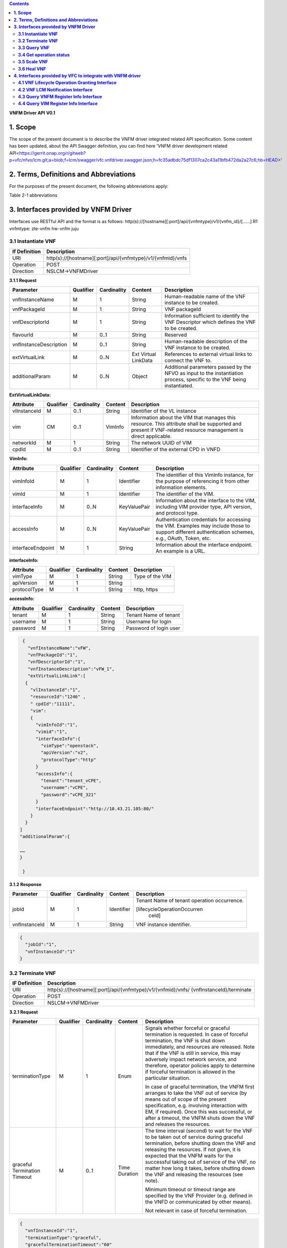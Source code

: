 .. contents::
   :depth: 3
..

**VNFM Driver API**
**V0.1**

**1.  Scope**
==============
The scope of the present document is to describe the VNFM driver integrated related API specification.
Some content has been updated, about the API Swagger definition, you can find
here 'VNFM driver development related API<https://gerrit.onap.org/r/gitweb?p=vfc/nfvo/lcm.git;a=blob;f=lcm/swagger/vfc.vnfdriver.swagger.json;h=fc35adbdc75df1307ca2c43a11bfb472da2a27c6;hb=HEAD>'


**2.  Terms, Definitions and Abbreviations**
============================================

For the purposes of the present document, the following abbreviations apply:

+-------------+-----------------------------------------------+
|Abbreviation |                                               |
+-------------+-----------------------------------------------+
|NFVO         |Network Function Virtualization Orchestrator  |
+-------------+-----------------------------------------------+
|VNFM         |Virtual Network Function Manager               |
+-------------+-----------------------------------------------+
|VNF          |Virtual Network Function                       |
+-------------+-----------------------------------------------+

Table 2-1 abbreviations


**3.  Interfaces provided by VNFM Driver**
==========================================

Interfaces use RESTful API and the format is as follows:
http(s)://[hostname][:port]/api/{vnfmtype}/v1/{vnfm_id}/[……]
R1 vnfmtype:
zte-vnfm
hw-vnfm
juju

**3.1  Instantiate VNF**
------------------------

+--------------+--------------------------------------------------------------+
|If Definition | Description                                                  |
+==============+==============================================================+
|URI           | http(s)://[hostname][:port]/api/{vnfmtype}/v1/{vnfmid}/vnfs  |
+--------------+--------------------------------------------------------------+
|Operation     | POST                                                         |
+--------------+--------------------------------------------------------------+
|Direction     | NSLCM->VNFMDriver                                            |
+--------------+--------------------------------------------------------------+

**3.1.1  Request**

+-----------------------+------------+-------------+----------+------------------------------+
| Parameter             | Qualifier  | Cardinality | Content  | Description                  |
+=======================+============+=============+==========+==============================+
| vnfInstanceName       | M          | 1           | String   | Human-readable name  of the  |
|                       |            |             |          | VNF instance to be created.  |
+-----------------------+------------+-------------+----------+------------------------------+
| vnfPackageId          | M          | 1           | String   | VNF packageId                |
+-----------------------+------------+-------------+----------+------------------------------+
| vnfDescriptorId       | M          | 1           | String   | Information  sufficient  to  |
|                       |            |             |          | identify the VNF Descriptor  |
|                       |            |             |          | which  defines  the  VNF  to |
|                       |            |             |          | be created.                  |
+-----------------------+------------+-------------+----------+------------------------------+
| flavourId             | M          | 0..1        | String   | Reserved                     |
+-----------------------+------------+-------------+----------+------------------------------+
|vnfInstanceDescription | M          | 0..1        | String   | Human-readable               |
|                       |            |             |          | description  of  the  VNF    |
|                       |            |             |          | instance to be created.      |
+-----------------------+------------+-------------+----------+------------------------------+
| extVirtualLink        | M          | 0..N        | Ext      | References  to  external     |
|                       |            |             | Virtual  | virtual links to connect the |
|                       |            |             | LinkData | VNF to.                      |
+-----------------------+------------+-------------+----------+------------------------------+
| additionalParam       | M          | 0..N        | Object   |Additional  parameters        |
|                       |            |             |          |passed  by  the  NFVO  as     |
|                       |            |             |          |input  to  the  instantiation |
|                       |            |             |          |process,  specific  to  the   |
|                       |            |             |          |VNF being instantiated.       |
+-----------------------+------------+-------------+----------+------------------------------+

**ExtVirtualLinkData:**

+--------------+------------+-------------+----------+----------------------------------------+
| Attribute    | Qualifier  | Cardinality | Content  | Description                            |
+==============+============+=============+==========+========================================+
| vlInstanceId | M          | 0..1        | String   | Identifier of the VL instance          |
+--------------+------------+-------------+----------+----------------------------------------+
| vim          | CM         | 0..1        | VimInfo  | Information about the VIM that         |
|              |            |             |          | manages this resource.                 |
|              |            |             |          | This attribute shall be supported      |
|              |            |             |          | and present if VNF-related resource    |
|              |            |             |          | management is direct applicable.       |
+--------------+------------+-------------+----------+----------------------------------------+
| networkId    | M          | 1           | String   | The network UUID of VIM                |
+--------------+------------+-------------+----------+----------------------------------------+
| cpdId        | M          | 0..1        | String   | Identifier of the external CPD in VNFD |
+--------------+------------+-------------+----------+----------------------------------------+

**VimInfo:**

+------------------+------------+-------------+--------------+------------------------------------------------+
| Attribute        | Qualifier  | Cardinality | Content      | Description                                    |
+==================+============+=============+==============+================================================+
| vimInfoId        | M          | 1           | Identifier   | The identifier of this VimInfo instance,       |
|                  |            |             |              | for the purpose of referencing it from         |
|                  |            |             |              | other information elements.                    |
+------------------+------------+-------------+--------------+------------------------------------------------+
| vimId            | M          | 1           | Identifier   | The identifier of the VIM.                     |
+------------------+------------+-------------+--------------+------------------------------------------------+
| interfaceInfo    | M          | 0..N        | KeyValuePair | Information about the interface to the         |
|                  |            |             |              | VIM, including VIM provider type, API          |
|                  |            |             |              | version, and protocol type.                    |
+------------------+------------+-------------+--------------+------------------------------------------------+
| accessInfo       | M          | 0..N        | KeyValuePair | Authentication credentials for accessing the   |
|                  |            |             |              | VIM. Examples may include those to support     |
|                  |            |             |              | different authentication schemes, e.g., OAuth, |
|                  |            |             |              | Token, etc.                                    |
+------------------+------------+-------------+--------------+------------------------------------------------+
|interfaceEndpoint | M          | 1           | String       | Information about the interface endpoint. An   |
|                  |            |             |              | example is a URL.                              |
+------------------+------------+-------------+--------------+------------------------------------------------+


**interfaceInfo:**

+--------------+------------+-------------+----------+-------------------------------+
| Attribute    | Qualifier  | Cardinality | Content  | Description                   |
+==============+============+=============+==========+===============================+
| vimType      | M          | 1           | String   | Type of the VIM               |
+--------------+------------+-------------+----------+-------------------------------+
| apiVersion   | M          | 1           | String   |                               |
+--------------+------------+-------------+----------+-------------------------------+
| protocolType | M          | 1           | String   | http, https                   |
+--------------+------------+-------------+----------+-------------------------------+


**accessInfo:**

+--------------+------------+-------------+----------+-------------------------------+
| Attribute    | Qualifier  | Cardinality | Content  | Description                   |
+==============+============+=============+==========+===============================+
| tenant       | M          | 1           | String   | Tenant Name of tenant         |
+--------------+------------+-------------+----------+-------------------------------+
| username     | M          | 1           | String   | Username for login            |
+--------------+------------+-------------+----------+-------------------------------+
| password     | M          | 1           | String   | Password of login user        |
+--------------+------------+-------------+----------+-------------------------------+

.. code-block:: none

   {
     "vnfInstanceName":"vFW",
     "vnfPackageId":"1",
     "vnfDescriptorId":"1",
     "vnfInstanceDescription":"vFW_1",
     "extVirtualLinkLink":[
    {
      "vlInstanceId":"1",
      "resourceId":"1246" ,
      " cpdId":"11111",
      "vim":
      {
        "vimInfoId":"1",
        "vimid":"1",
        "interfaceInfo":{
          "vimType":"openstack",
          "apiVersion":"v2",
          "protocolType":"http"
        }
        "accessInfo":{
          "tenant":"tenant_vCPE",
          "username":"vCPE",
          "password":"vCPE_321"
        }
        "interfaceEndpoint":"http://10.43.21.105:80/"
      }
    }
  ]
  "additionalParam":{

  ……
  }

   }


**3.1.2  Response**

+-------------------+------------+-------------+-----------+-------------------------------+
| Parameter         | Qualifier  | Cardinality | Content   | Description                   |
+===================+============+=============+===========+===============================+
| jobId             | M          | 1           | Identifier| Tenant Name of tenant         |
|                   |            |             |           | operation occurrence.         |
|                   |            |             |           |                               |
|                   |            |             |           | [lifecycleOperationOccurren   |
|                   |            |             |           |  ceId]                        |
+-------------------+------------+-------------+-----------+-------------------------------+
| vnfInstanceId     | M          | 1           | String    | VNF instance identifier.      |
+-------------------+------------+-------------+-----------+-------------------------------+

.. code-block:: json

   {
     "jobId":"1",
     "vnfInstanceId":"1"
   }

**3.2  Terminate VNF**
----------------------

+---------------+------------------------------------------------------------------+
| IF Definition |  Description                                                     |
+===============+==================================================================+
| URI           | http(s)://[hostname][:port]/api/{vnfmtype}/v1/{vnfmid}/vnfs/     |
|               | {vnfInstanceId}/terminate                                        |
+---------------+------------------------------------------------------------------+
| Operation     |  POST                                                            |
+---------------+------------------------------------------------------------------+
| Direction     |  NSLCM->VNFMDriver                                               |
+---------------+------------------------------------------------------------------+

**3.2.1  Request**

+-----------------+------------+-------------+-----------+----------------------------------+
| Parameter       | Qualifier  | Cardinality | Content   | Description                      |
+=================+============+=============+===========+==================================+
| terminationType | M          | 1           | Enum      | Signals whether forceful or      |
|                 |            |             |           | graceful termination  is         |
|                 |            |             |           | requested.                       |
|                 |            |             |           | In case of forceful termination, |
|                 |            |             |           | the  VNF  is  shut  down         |
|                 |            |             |           | immediately, and resources are   |
|                 |            |             |           | released. Note that if the VNF   |
|                 |            |             |           | is still  in service,  this may  |
|                 |            |             |           | adversely  impact  network       |
|                 |            |             |           | service, and therefore, operator |
|                 |            |             |           | policies apply to determine if   |
|                 |            |             |           | forceful termination is allowed  |
|                 |            |             |           | in the particular situation.     |
|                 |            |             |           |                                  |
|                 |            |             |           | In case of graceful termination, |
|                 |            |             |           | the VNFM first arranges to take  |
|                 |            |             |           | the  VNF  out  of  service  (by  |
|                 |            |             |           | means  out  of  scope  of  the   |
|                 |            |             |           | present  specification,  e.g.    |
|                 |            |             |           | involving interaction with EM,   |
|                 |            |             |           | if required).  Once  this  was   |
|                 |            |             |           | successful,  or after a timeout, |
|                 |            |             |           | the  VNFM  shuts  down the  VNF  |
|                 |            |             |           | and releases the resources.      |
+-----------------+------------+-------------+-----------+----------------------------------+
| graceful        | M          | 0..1        | Time      | The time interval (second) to    |
| Termination     |            |             | Duration  | wait for the VNF to be taken out |
| Timeout         |            |             |           | of  service  during  graceful    |
|                 |            |             |           | termination,  before  shutting   |
|                 |            |             |           | down the VNF and releasing the   |
|                 |            |             |           | resources.                       |
|                 |            |             |           | If not given, it is expected     |
|                 |            |             |           | that the  VNFM  waits  for  the  |
|                 |            |             |           | successful taking out of service |
|                 |            |             |           | of the VNF, no matter  how long  |
|                 |            |             |           | it  takes, before shutting down  |
|                 |            |             |           | the  VNF  and  releasing  the    |
|                 |            |             |           | resources (see note).            |
|                 |            |             |           |                                  |
|                 |            |             |           | Minimum timeout or timeout       |
|                 |            |             |           | range are specified by the VNF   |
|                 |            |             |           | Provider  (e.g. defined in the   |
|                 |            |             |           | VNFD or communicated  by         |
|                 |            |             |           | other means).                    |
|                 |            |             |           |                                  |
|                 |            |             |           | Not relevant in case of forceful |
|                 |            |             |           | termination.                     |
+-----------------+------------+-------------+-----------+----------------------------------+

.. code-block:: json

   {
     "vnfInstanceId":"1",
     "terminationType":"graceful",
     "gracefulTerminationTimeout":"60"
   }

**3.2.2  Response**

+--------------+------------+-------------+-----------+--------------------------------+
| Parameter    | Qualifier  | Cardinality | Content   | Description                    |
+==============+============+=============+===========+================================+
| jobId        | M          | 1           | Identifier| Identifier of the VNF lifecycle|
|              |            |             |           | operation occurrence.          |
|              |            |             |           |                                |
|              |            |             |           | [lifecycleOperationOccurren    |
|              |            |             |           |  ceId]                         |
+--------------+------------+-------------+-----------+--------------------------------+

.. code-block:: json

   {
     "jobId":"1"
   }


**3.3  Query VNF**
------------------

+---------------+------------------------------------------------------------------+
| IF Definition |  Description                                                     |
+===============+==================================================================+
| URI           | http(s)://[hostname][:port]/api/{vnfmtype}/v1/{vnfmid}/vnfs/     |
|               | {vnfInstanceId}                                                  |
+---------------+------------------------------------------------------------------+
| Operation     |  GET                                                             |
+---------------+------------------------------------------------------------------+
| Direction     |  NSLCM->VNFMDriver                                               |
+---------------+------------------------------------------------------------------+

**3.3.1  Request**

VNF filter: vnfInstanceId via url [R1]

**3.3.2  Response**

+--------------+------------+-------------+-----------+---------------------------------+
| Parameter    | Qualifier  | Cardinality | Content   | Description                     |
+==============+============+=============+===========+=================================+
| vnfInfo      | M          | o..N        | vnfInfo   | The information items about the |
|              |            |             |           | selected VNF instance(s) that   |
|              |            |             |           | are returned.                   |
|              |            |             |           |                                 |
|              |            |             |           | If attributeSelector is present,|
|              |            |             |           | only the  attributes  listed in |
|              |            |             |           | attributeSelector will be       |
|              |            |             |           | returned for the selected       |
|              |            |             |           | VNF instance(s).                |
+--------------+------------+-------------+-----------+---------------------------------+

**VnfInfo Table**

+-----------------+------------+-------------+----------+---------------------------------+
| Attribute       | Qualifier  | Cardinality | Content  | Description                     |
+=================+============+=============+==========+=================================+
| vnfInstanceId   | M          | 1           | String   | VNF instance identifier.        |
+-----------------+------------+-------------+----------+---------------------------------+
| vnfInstanceName | M          | o..1        | String   | VNF instance name.              |
+-----------------+------------+-------------+----------+---------------------------------+
| vnfInstance     | M          | o..1        | String   | Human-readable description of   |
| Description     |            |             |          | the VNF instance.               |
+-----------------+------------+-------------+----------+---------------------------------+
| vnfdId          | M          | 1           | String   | Identifier of the VNFD on which |
|                 |            |             |          | the VNF instance is based.      |
+-----------------+------------+-------------+----------+---------------------------------+
| vnfPackageId    | M          | o..1        | String   | Identifier of the VNF Package   |
|                 |            |             |          | used to manage the lifecycle of |
|                 |            |             |          | the VNF instance. See note.     |
|                 |            |             |          | Shall be present for an         |
|                 |            |             |          | instantiated VNF instance.      |
+-----------------+------------+-------------+----------+---------------------------------+
| version         | M          | 1           | String   | Version of the VNF.             |
+-----------------+------------+-------------+----------+---------------------------------+
| vnfProvider     | M          | 1           | String   | Name of the person or company   |
|                 |            |             |          | providing the VNF.              |
+-----------------+------------+-------------+----------+---------------------------------+
| vnfType         | M          | 1           | String   | VNF Application Type            |
+-----------------+------------+-------------+----------+---------------------------------+
| vnfStatus       | M          | 1           | Enum     | The instantiation state of the  |
|                 |            |             |          | VNF. Possible values:           |
|                 |            |             |          | INACTIVE (Vnf is terminated or  |
|                 |            |             |          | not instantiated ),             |
|                 |            |             |          | ACTIVE (Vnf is instantiated).   |
|                 |            |             |          | [instantiationState]            |
+-----------------+------------+-------------+----------+---------------------------------+

.. code-block:: json

   {
     "vnfInfo":
     {
       "nfInstanceId":"1",
       "vnfInstanceName":"vFW",
       "vnfInstanceDescription":"vFW in Nanjing TIC Edge",
       "vnfdId":"1",
       "vnfPackageId":"1",
       "version":"V1.1",
       "vnfProvider":"ZTE",
       "vnfType":"vFW",
       "vnfStatus":"  ACTIVE",
     }
   }

**3.4  Get operation status**
-----------------------------

+---------------+------------------------------------------------------------------+
| IF Definition |  Description                                                     |
+===============+==================================================================+
| URI           | http(s)://[hostname][:port]/api/{vnfmtype}                       |
|               | /v1/{vnfmid}/jobs/{jobid}&responseId={ responseId }              |
+---------------+------------------------------------------------------------------+
| Operation     |  GET                                                             |
+---------------+------------------------------------------------------------------+
| Direction     |  NSLCM->VNFMDriver                                               |
+---------------+------------------------------------------------------------------+

**3.4.1  Request**

  None

**3.4.2  Response**

+--------------------+------------+-------------+-------------+---------------------------------+
| Parameter          | Qualifier  | Cardinality | Content     | Description                     |
+====================+============+=============+=============+=================================+
| jobId              | M          | 1           | String      | Job ID                          |
+--------------------+------------+-------------+-------------+---------------------------------+
| responseDescriptor | M          | 1           | -           | Including:                      |
|                    |            |             |             | vnfStatus, statusDescription,   |
|                    |            |             |             | errorCode,progress,             |
|                    |            |             |             | responseHistoryList, responseId |
+--------------------+------------+-------------+-------------+---------------------------------+
| status             | M          | 1           | String      | JOB status                      |
|                    |            |             |             | started                         |
|                    |            |             |             | processing                      |
|                    |            |             |             | finished                        |
|                    |            |             |             | error                           |
+--------------------+------------+-------------+-------------+---------------------------------+
| progress           | M          | 1           | Integer     | progress (1-100)                |
+--------------------+------------+-------------+-------------+---------------------------------+
| statusDescription  | M          | 1           | String      | Progress Description            |
+--------------------+------------+-------------+-------------+---------------------------------+
| errorCode          | M          | 1           | Integer     | Errorcode                       |
+--------------------+------------+-------------+-------------+---------------------------------+
| responseId         | M          | 1           | Integer     | Response Identifier             |
+--------------------+------------+-------------+-------------+---------------------------------+
| response           | M          | o..N        | ArrayList<> | History  Response  Messages     |
| HistoryList        |            |             |             | from  the  requested            |
|                    |            |             |             | responseId to lastest one.      |
|                    |            |             |             | Including fields:               |
|                    |            |             |             | vnfStatus,                      |
|                    |            |             |             | statusDescription,              |
|                    |            |             |             | errorCode,                      |
|                    |            |             |             | progress,                       |
|                    |            |             |             | responseId                      |
+--------------------+------------+-------------+-------------+---------------------------------+

.. code-block:: json

   {
     "jobId" : "1234566",
     "responseDescriptor" : {
       "progress" : "40",
       "status" : "proccessing",
       "statusDescription" : "OMC VMs are decommissioned in VIM",
       "errorCode" : null,
       "responseId" : "42",
       "responseHistoryList" : [{
         "progress" : "40",
         "status" : "proccessing",
         "statusDescription" : "OMC VMs are decommissioned in VIM",
         "errorCode" : null,
         "responseId" : "1"
       }, {
         "progress" : "41",
         "status" : "proccessing",
         "statusDescription" : "OMC VMs are decommissioned in VIM",
         "errorCode" : null,
         "responseId" : "2"
       }
     ]
    }
   }

**3.5  Scale VNF**
------------------

+---------------+------------------------------------------------------------------+
| IF Definition |  Description                                                     |
+===============+==================================================================+
| URI           | http(s)://[hostname][:port]/api/{vnfmtype}/v1/{vnfmid}/vnfs/     |
|               | {vnfInstanceId}/scale                                            |
+---------------+------------------------------------------------------------------+
| Operation     |  POST                                                            |
+---------------+------------------------------------------------------------------+
| Direction     |  NSLCM->VNFMDriver                                               |
+---------------+------------------------------------------------------------------+

**3.5.1  Request**


+---------------+------------+-------------+-------------+---------------------------------------------+
| Parameter     | Qualifier  | Cardinality | Content     | Description                                 |
+===============+============+=============+=============+=============================================+
| type          | M          | 1           | Enum        | Defines the type of the scale operation     |
|               |            |             |             | requested (scale out, scale in). The set of |
|               |            |             |             | types actually supported depends on the     |
|               |            |             |             | capabilities of the VNF being managed, as   |
|               |            |             |             | declared in the VNFD. See note 1.           |
+---------------+------------+-------------+-------------+---------------------------------------------+
| aspectId      | M          | 1           | Identifier  | Identifies the aspect of the VNF that is    |
|               |            |             |             | requested to be scaled                      |
+---------------+------------+-------------+-------------+---------------------------------------------+
| numberOfSteps | M          | 1           | Integer     | Number of scaling steps to be executed as   |
|               |            |             |             | part of this ScaleVnf operation. It shall   |
|               |            |             |             | be a positive number.                       |
|               |            |             |             | Defaults to 1.                              |
|               |            |             |             | The VNF Provider defines in the VNFD        |
|               |            |             |             | whether or not a particular VNF supports    |
|               |            |             |             | performing more than one step at a time.    |
|               |            |             |             | Such a property in the VNFD applies for all |
+---------------+------------+-------------+-------------+---------------------------------------------+
| additional    | M          | 1           |KeyValuePair | Additional parameters passed by the NFVO    |
| Param         |            |             |             | as input to the scaling proccess, specific  |
|               |            |             |             | to the VNF being scaled.                    |
|               |            |             |             | Reserved                                    |
+---------------+------------+-------------+-------------+---------------------------------------------+
| NOTE 1: ETSI GS NFV-IFA 010 [2] specifies that the lifecycle management operations that expand       |
|        or contract a VNF instance include scale in, scale out, scale up and scale down. Vertical     |
|        scaling (scale up, scale down) is not supported in the present document.                      |
|        SCALE_IN designates scaling in.                                                               |
|        SCALE_OUT 1 designates scaling out.                                                           |
| NOTE 2: A scaling step is the smallest unit by which a VNF can be scaled w.r.t a particular scaling  |
|          aspect.                                                                                     |
+------------------------------------------------------------------------------------------------------+

.. code-block:: none

   {
     "vnfInstanceId":"5",
     "type":" SCALE_OUT",
     "aspectId":"101",
     "numberOfSteps":"1",
     "additionalParam":{
   
       ……
   
     }
   }

**3.5.2  Response**

+--------------------+------------+-------------+-------------+---------------------------------+
| Parameter          | Qualifier  | Cardinality | Content     | Description                     |
+====================+============+=============+=============+=================================+
| jobId              | M          | 1           | String      | The identifier of the VNF       |
|                    |            |             |             | lifecycle operation occurrence. |
+--------------------+------------+-------------+-------------+---------------------------------+

.. code-block:: json

   {
     "jobId":"1"
   }

**3.6  Heal VNF**
-----------------

+---------------+------------------------------------------------------------------+
| IF Definition |  Description                                                     |
+===============+==================================================================+
| URI           | http(s)://[hostname][:port]/api/{vnfmtype}/v1/{vnfmid}/vnfs      |
|               | {vnfInstanceId}/heal                                             |
+---------------+------------------------------------------------------------------+
| Operation     |  POST                                                            |
+---------------+------------------------------------------------------------------+
| Direction     |  NSLCM->VNFMDriver                                               |
+---------------+------------------------------------------------------------------+

**3.6.1  Request**

+--------------------+------------+-------------+-------------+---------------------------------+
| Parameter          | Qualifier  | Cardinality | Content     | Description                     |
+====================+============+=============+=============+=================================+
| action             | M          | 1           | String      | Indicates the action to be done |
|                    |            |             |             | upon the given virtual machine. |
|                    |            |             |             | Only "vmReset" is supported     |
|                    |            |             |             | currently.                      |
+--------------------+------------+-------------+-------------+---------------------------------+
| affectedvm         | M          |  1          | AffectedVm  | Defines the information of      |
|                    |            |             |             | virtual machines.               |
+--------------------+------------+-------------+-------------+---------------------------------+

**AffectedVm**

+--------------------+------------+-------------+-------------+---------------------------------+
| Parameter          | Qualifier  | Cardinality | Content     | Description                     |
+====================+============+=============+=============+=================================+
| vimid              | M          | 1           | String      | Defines  the  UUID  of  virtual |
|                    |            |             |             | machine.                        |
+--------------------+------------+-------------+-------------+---------------------------------+
| vduid              | M          | 1           | String      | Defines the id of vdu.          |
+--------------------+------------+-------------+-------------+---------------------------------+
| vmname             | M          | 1           |             | Defines  the  name  of  virtual |
|                    |            |             |             | machine.                        |
+--------------------+------------+-------------+-------------+---------------------------------+

.. code-block:: json

   {
     "action": "vmReset",
     "affectedvm":
     {
       "vmid": "804cca71-9ae9-4511-8e30-d1387718caff",
       "vduid": "vdu_100",
       "vmname": "ZTE_SSS_111_PP_2_L"
     }
   }

**3.6.2  Response**

+--------------------+------------+-------------+-------------+---------------------------------+
| Parameter          | Qualifier  | Cardinality | Content     | Description                     |
+====================+============+=============+=============+=================================+
| jobId              | M          | 1           | Identifier  | The identifier of the VNF       |
|                    |            |             |             | healing operation occurrence.   |
+--------------------+------------+-------------+-------------+---------------------------------+

.. code-block:: json

   {
     "jobId":"1"
   }


**4.  Interfaces provided by VFC to integrate with VNFM driver**
================================================================


**4.1  VNF Lifecycle Operation Granting Interface**
---------------------------------------------------


+---------------+------------------------------------------------------------------+
| IF Definition |  Description                                                     |
+===============+==================================================================+
| URI           | http(s)://[hostname][:port]/api/nslcm/v1/ns/grantvnf             |
+---------------+------------------------------------------------------------------+
| Operation     |  POST                                                            |
+---------------+------------------------------------------------------------------+
| Direction     |  VNFMDriver -> NSLCM                                             |
+---------------+------------------------------------------------------------------+

**4.1.1  Request**


.. code-block:: json

   {
     "vnfInstanceId": "string",
     "vnfDescriptorId": "string",
     "lifecycleOperation": "Terminal",
     "jobId": "string",
     "addResource": [
       {
         "type": "string",
         "resourceDefinitionId": "string",
         "vdu": "string"
       }
     ],
     "removeResource": [
       {
         "type": "string",
         "resourceDefinitionId": "string",
         "vdu": "string"
       }
     ],
     "additionalParam": {}
   }

**4.1.2  Response**

.. code-block:: json

   {
     "vim": {
       "vimInfoId": "string",
       "vimId": "string",
       "interfaceInfo": {
         "vimType": "string",
         "apiVersion": "string",
         "protocolType": "string"
       },
       "accessInfo": {
         "tenant": "string",
         "username": "string",
         "password": "string"
       },
       "interfaceEndpoint": "string"
     }
   }

**4.2  VNF LCM Notification Interface**
---------------------------------------

+---------------+------------------------------------------------------------------+
| IF Definition |  Description                                                     |
+===============+==================================================================+
| URI           | http(s)://[hostname][:port]/api/nslcm/v1/ns/{vnfmid}/vnfs/       |
|               | {vnfInstanceId}/Notify                                           |
+---------------+------------------------------------------------------------------+
| Operation     |  POST                                                            |
+---------------+------------------------------------------------------------------+
| Direction     |  VNFMDriver -> NSLCM                                             |
+---------------+------------------------------------------------------------------+

**4.2.1  Request**

.. code-block:: json

   {
     "status": "result",
     "vnfInstanceId": "string",
     "operation": "Terminal",
     "jobId": "string",
     "affectedVnfc": [
       {
         "vnfcInstanceId": "string",
         "vduId": "string",
         "changeType": "added",
         "vimid": "string",
         "vmid": "string",
         "vmname": "string"
       }
     ],
     "affectedCp": [
       {
         "virtualLinkInstanceId": "string",
         "cpinstanceid": "string",
         "cpdid": "string",
         "ownerType": "string",
         "ownerId": "string",
         "changeType": "added",
         "portResource": {
           "vimid": "string",
           "resourceid": "string",
           "resourceName": "string",
           "tenant": "string",
           "ipAddress": "string",
           "macAddress": "string",
           "instId": "string"
         }
       }
     ],
     "affectedVl": [
       {
         "vlInstanceId": "string",
         "vldid": "string",
         "changeType": "added",
         "networkResource": {
           "resourceType": "network",
           "resourceId": "string"
         }
       }
     ],
     "affectedVirtualStorage": [
       {}
     ]
   }

**4.2.2  Response**

N/A


**4.3  Query VNFM Register Info Interface**
-------------------------------------------

+---------------+------------------------------------------------------------------+
| IF Definition |  Description                                                     |
+===============+==================================================================+
| URI           | http(s)://[hostname][:port]/api/nslcm/v1/vnfms/{vnfmid}          |
+---------------+------------------------------------------------------------------+
| Operation     |  GET                                                             |
+---------------+------------------------------------------------------------------+
| Direction     |  VNFMDriver -> NSLCM                                             |
+---------------+------------------------------------------------------------------+

**4.3.1  Request**
N/A

**4.3.2  Response**

.. code-block:: json

   {
     "vnfmId": "string",
     "name": "string",
     "type": "string",
     "url": "string",
     "userName": "string",
     "password": "string",
     "vimId": "string",
     "vendor": "string",
     "version": "string",
     "description": "string",
     "certificateUrl": "string",
     "createTime": "string"
   }


**4.4  Query VIM Register Info Interface**
------------------------------------------

+---------------+------------------------------------------------------------------+
| IF Definition |  Description                                                     |
+===============+==================================================================+
| URI           | http(s)://[hostname][:port]/api/nslcm/v1/vims/{vimid}            |
+---------------+------------------------------------------------------------------+
| Operation     |  GET                                                             |
+---------------+------------------------------------------------------------------+
| Direction     |  VNFMDriver -> NSLCM                                             |
+---------------+------------------------------------------------------------------+

**4.4.1  Request**
N/A

**4.4.2  Response**

+--------------------+------------+-------------+-------------+---------------------------------+
| Parameter          | Qualifier  | Cardinality | Content     | Description                     |
+====================+============+=============+=============+=================================+
| vimId              | M          | 1           | string      | The identifier of the VIM       |
+--------------------+------------+-------------+-------------+---------------------------------+
| name               | M          | 1           | string      | The name of the VIM             |
+--------------------+------------+-------------+-------------+---------------------------------+
| type               | M          | 1           | string      | The type of the VIM             |
+--------------------+------------+-------------+-------------+---------------------------------+
| url                | M          | 1           | string      | The access URL of the VIM       |
+--------------------+------------+-------------+-------------+---------------------------------+
| userName           | M          | 1           | string      | The user name of the VIM        |
+--------------------+------------+-------------+-------------+---------------------------------+
| password           | M          | 1           | string      | The password of the VIM         |
+--------------------+------------+-------------+-------------+---------------------------------+
| vendor             | M          | 1           | string      | The vendor of the VIM           |
+--------------------+------------+-------------+-------------+---------------------------------+
| version            | M          | 1           | version     | The version of the VIM          |
+--------------------+------------+-------------+-------------+---------------------------------+
| description        | O          | 1           | description | The description of the VIM      |
+--------------------+------------+-------------+-------------+---------------------------------+
| sslCacert          | O          | 1           | Identifier  | The collection of trusted       |
|                    |            |             |             | certificates towards the VIM.   |
+--------------------+------------+-------------+-------------+---------------------------------+
| sslInsecure        | O          | 1           | Identifier  | Whether to verify VIM's         |
|                    |            |             |             | certificate.                    |
+--------------------+------------+-------------+-------------+---------------------------------+
| status             | O          | 1           | Identifier  | The status of external system   |
+--------------------+------------+-------------+-------------+---------------------------------+


.. code-block:: json

   {
     "vimId": "string",
     "name": "string",
     "type": "string",
     "url": "string",
     "userName": "string",
     "password": "string",
     "vendor": "string",
     "version": "string",
     "description": "string",
     "createTime": "string",
     "sslCacert": "string",
     "sslInsecure": "string",
     "status": "string"
   }

